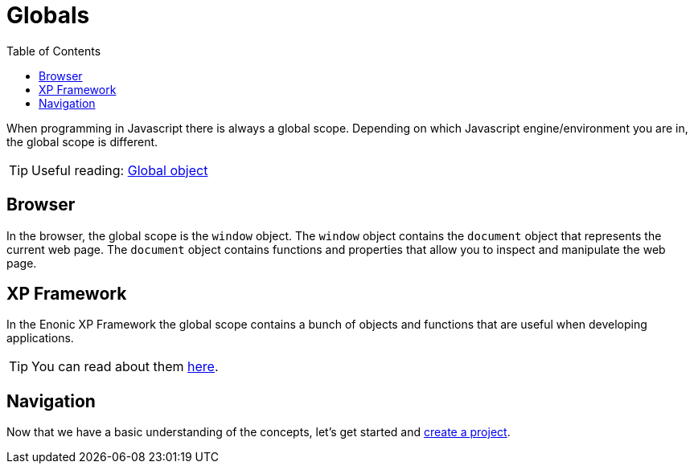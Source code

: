 = Globals
:toc: right

When programming in Javascript there is always a global scope. Depending on which Javascript engine/environment you are in, the global scope is different.

TIP: Useful reading: https://developer.mozilla.org/en-US/docs/Glossary/Global_object[Global object^]

== Browser

In the browser, the global scope is the `window` object. The `window` object contains the `document` object that represents the current web page. The `document` object contains functions and properties that allow you to inspect and manipulate the web page.

== XP Framework

In the Enonic XP Framework the global scope contains a bunch of objects and functions that are useful when developing applications.

TIP: You can read about them https://developer.enonic.com/docs/xp/stable/framework/globals[here^].

== Navigation

Now that we have a basic understanding of the concepts, let's get started and <<../project#,create a project>>.



